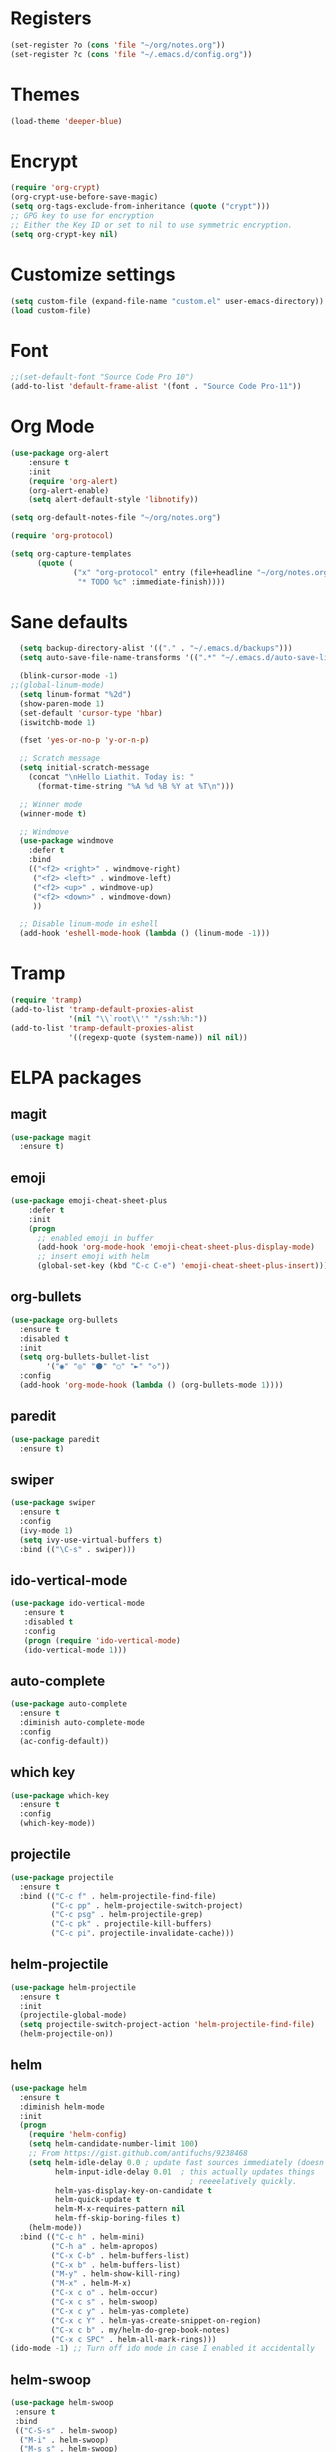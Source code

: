 * Registers
#+BEGIN_SRC emacs-lisp
  (set-register ?o (cons 'file "~/org/notes.org"))
  (set-register ?c (cons 'file "~/.emacs.d/config.org"))
#+END_SRC
* Themes
#+BEGIN_SRC emacs-lisp
(load-theme 'deeper-blue)
#+END_SRC
* Encrypt
#+BEGIN_SRC emacs-lisp
  (require 'org-crypt)
  (org-crypt-use-before-save-magic)
  (setq org-tags-exclude-from-inheritance (quote ("crypt")))
  ;; GPG key to use for encryption
  ;; Either the Key ID or set to nil to use symmetric encryption.
  (setq org-crypt-key nil)
#+END_SRC
* Customize settings
#+BEGIN_SRC emacs-lisp
(setq custom-file (expand-file-name "custom.el" user-emacs-directory))
(load custom-file)
#+END_SRC
* Font 
#+BEGIN_SRC emacs-lisp
;;(set-default-font "Source Code Pro 10")
(add-to-list 'default-frame-alist '(font . "Source Code Pro-11"))
#+END_SRC
* Org Mode
#+BEGIN_SRC emacs-lisp  
  (use-package org-alert
      :ensure t
      :init
      (require 'org-alert)
      (org-alert-enable)
      (setq alert-default-style 'libnotify))

  (setq org-default-notes-file "~/org/notes.org")

  (require 'org-protocol)

  (setq org-capture-templates
        (quote (
                ("x" "org-protocol" entry (file+headline "~/org/notes.org" "FF-Bookmarks")
                 "* TODO %c" :immediate-finish))))
#+END_SRC
* Sane defaults
#+BEGIN_SRC emacs-lisp
  (setq backup-directory-alist '(("." . "~/.emacs.d/backups")))
  (setq auto-save-file-name-transforms '((".*" "~/.emacs.d/auto-save-list/" t)))

  (blink-cursor-mode -1)
;;(global-linum-mode)
  (setq linum-format "%2d")
  (show-paren-mode 1)
  (set-default 'cursor-type 'hbar)
  (iswitchb-mode 1)

  (fset 'yes-or-no-p 'y-or-n-p)

  ;; Scratch message
  (setq initial-scratch-message
    (concat "\nHello Liathit. Today is: "
      (format-time-string "%A %d %B %Y at %T\n")))

  ;; Winner mode
  (winner-mode t)

  ;; Windmove
  (use-package windmove
    :defer t
    :bind
    (("<f2> <right>" . windmove-right)
     ("<f2> <left>" . windmove-left)
     ("<f2> <up>" . windmove-up)
     ("<f2> <down>" . windmove-down)
     ))

  ;; Disable linum-mode in eshell
  (add-hook 'eshell-mode-hook (lambda () (linum-mode -1)))
#+END_SRC
* Tramp
#+BEGIN_SRC emacs-lisp
  (require 'tramp)
  (add-to-list 'tramp-default-proxies-alist
               '(nil "\\`root\\'" "/ssh:%h:"))
  (add-to-list 'tramp-default-proxies-alist
               '((regexp-quote (system-name)) nil nil))
#+END_SRC
* ELPA packages
** magit
#+BEGIN_SRC emacs-lisp
  (use-package magit
    :ensure t)
#+END_SRC
** emoji
#+BEGIN_SRC emacs-lisp
  (use-package emoji-cheat-sheet-plus
      :defer t
      :init
      (progn
        ;; enabled emoji in buffer
        (add-hook 'org-mode-hook 'emoji-cheat-sheet-plus-display-mode)
        ;; insert emoji with helm
        (global-set-key (kbd "C-c C-e") 'emoji-cheat-sheet-plus-insert)))
#+END_SRC
** org-bullets
#+BEGIN_SRC emacs-lisp
  (use-package org-bullets
    :ensure t
    :disabled t
    :init
    (setq org-bullets-bullet-list
          '("◉" "◎" "⚫" "○" "►" "◇"))
    :config
    (add-hook 'org-mode-hook (lambda () (org-bullets-mode 1))))
#+END_SRC
** paredit
 #+BEGIN_SRC emacs-lisp
   (use-package paredit
     :ensure t)
 #+END_SRC
** swiper
#+BEGIN_SRC emacs-lisp
  (use-package swiper
    :ensure t
    :config
    (ivy-mode 1)
    (setq ivy-use-virtual-buffers t)
    :bind (("\C-s" . swiper)))
#+END_SRC
** ido-vertical-mode
#+BEGIN_SRC emacs-lisp
(use-package ido-vertical-mode
   :ensure t
   :disabled t
   :config
   (progn (require 'ido-vertical-mode)
   (ido-vertical-mode 1)))
#+END_SRC
** auto-complete
#+BEGIN_SRC emacs-lisp
  (use-package auto-complete
    :ensure t
    :diminish auto-complete-mode
    :config
    (ac-config-default))
#+END_SRC
** which key
 #+BEGIN_SRC emacs-lisp
   (use-package which-key
     :ensure t
     :config
     (which-key-mode))
 #+END_SRC
** projectile
#+BEGIN_SRC emacs-lisp
  (use-package projectile
    :ensure t
    :bind (("C-c f" . helm-projectile-find-file)
           ("C-c pp" . helm-projectile-switch-project)
           ("C-c psg" . helm-projectile-grep)
           ("C-c pk" . projectile-kill-buffers)
           ("C-c pi". projectile-invalidate-cache)))
#+END_SRC
** helm-projectile
#+BEGIN_SRC emacs-lisp
  (use-package helm-projectile
    :ensure t
    :init
    (projectile-global-mode)
    (setq projectile-switch-project-action 'helm-projectile-find-file)
    (helm-projectile-on))
#+END_SRC
** helm
#+BEGIN_SRC emacs-lisp
  (use-package helm
    :ensure t
    :diminish helm-mode
    :init
    (progn
      (require 'helm-config)
      (setq helm-candidate-number-limit 100)
      ;; From https://gist.github.com/antifuchs/9238468
      (setq helm-idle-delay 0.0 ; update fast sources immediately (doesn't).
            helm-input-idle-delay 0.01  ; this actually updates things
                                          ; reeeelatively quickly.
            helm-yas-display-key-on-candidate t
            helm-quick-update t
            helm-M-x-requires-pattern nil
            helm-ff-skip-boring-files t)
      (helm-mode))
    :bind (("C-c h" . helm-mini)
           ("C-h a" . helm-apropos)
           ("C-x C-b" . helm-buffers-list)
           ("C-x b" . helm-buffers-list)
           ("M-y" . helm-show-kill-ring)
           ("M-x" . helm-M-x)
           ("C-x c o" . helm-occur)
           ("C-x c s" . helm-swoop)
           ("C-x c y" . helm-yas-complete)
           ("C-x c Y" . helm-yas-create-snippet-on-region)
           ("C-x c b" . my/helm-do-grep-book-notes)
           ("C-x c SPC" . helm-all-mark-rings)))
  (ido-mode -1) ;; Turn off ido mode in case I enabled it accidentally
#+END_SRC
** helm-swoop
#+BEGIN_SRC emacs-lisp
  (use-package helm-swoop
   :ensure t
   :bind
   (("C-S-s" . helm-swoop)
    ("M-i" . helm-swoop)
    ("M-s s" . helm-swoop)
    ("M-s M-s" . helm-swoop)
    ("M-I" . helm-swoop-back-to-last-point)
    ("C-c M-i" . helm-multi-swoop)
    ("C-x M-i" . helm-multi-swoop-all)
    )
   :config
   (progn
     (define-key isearch-mode-map (kbd "M-i") 'helm-swoop-from-isearch)
     (define-key helm-swoop-map (kbd "M-i") 'helm-multi-swoop-all-from-helm-swoop))
  )
#+END_SRC
* Programming
** python
#+BEGIN_SRC emacs-lisp
  (use-package jedi
    :ensure t
    :config
    (add-hook 'python-mode-hook 'jedi:setup)
    (setq jedi:complete-on-dot t))
#+END_SRC
** ac-cider
#+BEGIN_SRC emacs-lisp
  (use-package ac-cider
    :ensure t
    :mode)
#+END_SRC
** clojure-cider
#+BEGIN_SRC emacs-lisp
  (use-package cider
    :ensure t)
#+END_SRC
** clojure-mode
#+BEGIN_SRC emacs-lisp
    (use-package clojure-mode
      :ensure t
      :init
      :bind (("C-." . cider-repl-clear-buffer)))
#+END_SRC
** virtualenvwrapper
#+BEGIN_SRC emacs-lisp
    (use-package virtualenvwrapper
      :ensure t
      :config
      (require 'virtualenvwrapper)
      (venv-initialize-interactive-shells)
      (venv-initialize-eshell))
#+END_SR
